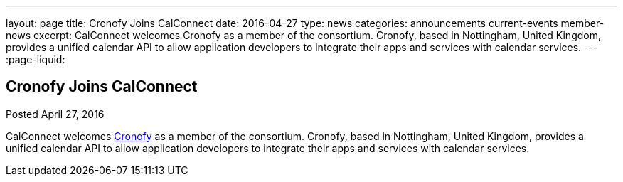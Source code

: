 ---
layout: page
title: Cronofy Joins CalConnect
date: 2016-04-27
type: news
categories: announcements current-events member-news
excerpt: CalConnect welcomes Cronofy as a member of the consortium. Cronofy, based in Nottingham, United Kingdom, provides a unified calendar API to allow application developers to integrate their apps and services with calendar services.
---
:page-liquid:

== Cronofy Joins CalConnect

Posted April 27, 2016 

CalConnect welcomes https://www.cronofy.com[Cronofy] as a member of the consortium. Cronofy, based in Nottingham, United Kingdom, provides a unified calendar API to allow application developers to integrate their apps and services with calendar services.


